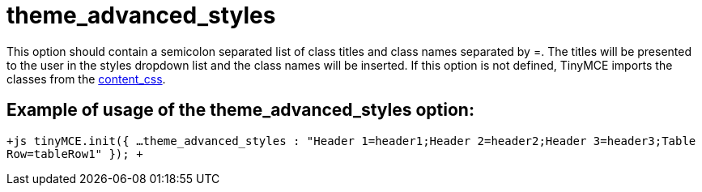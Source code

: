 :rootDir: ./../../
:partialsDir: {rootDir}partials/
= theme_advanced_styles

This option should contain a semicolon separated list of class titles and class names separated by =. The titles will be presented to the user in the styles dropdown list and the class names will be inserted. If this option is not defined, TinyMCE imports the classes from the xref:reference/configuration/content_css.adoc[content_css].

[[example-of-usage-of-the-theme_advanced_styles-option]]
== Example of usage of the theme_advanced_styles option:
anchor:exampleofusageofthetheme_advanced_stylesoption[historical anchor]

`+js
tinyMCE.init({
  ...
  theme_advanced_styles : "Header 1=header1;Header 2=header2;Header 3=header3;Table Row=tableRow1"
});
+`
